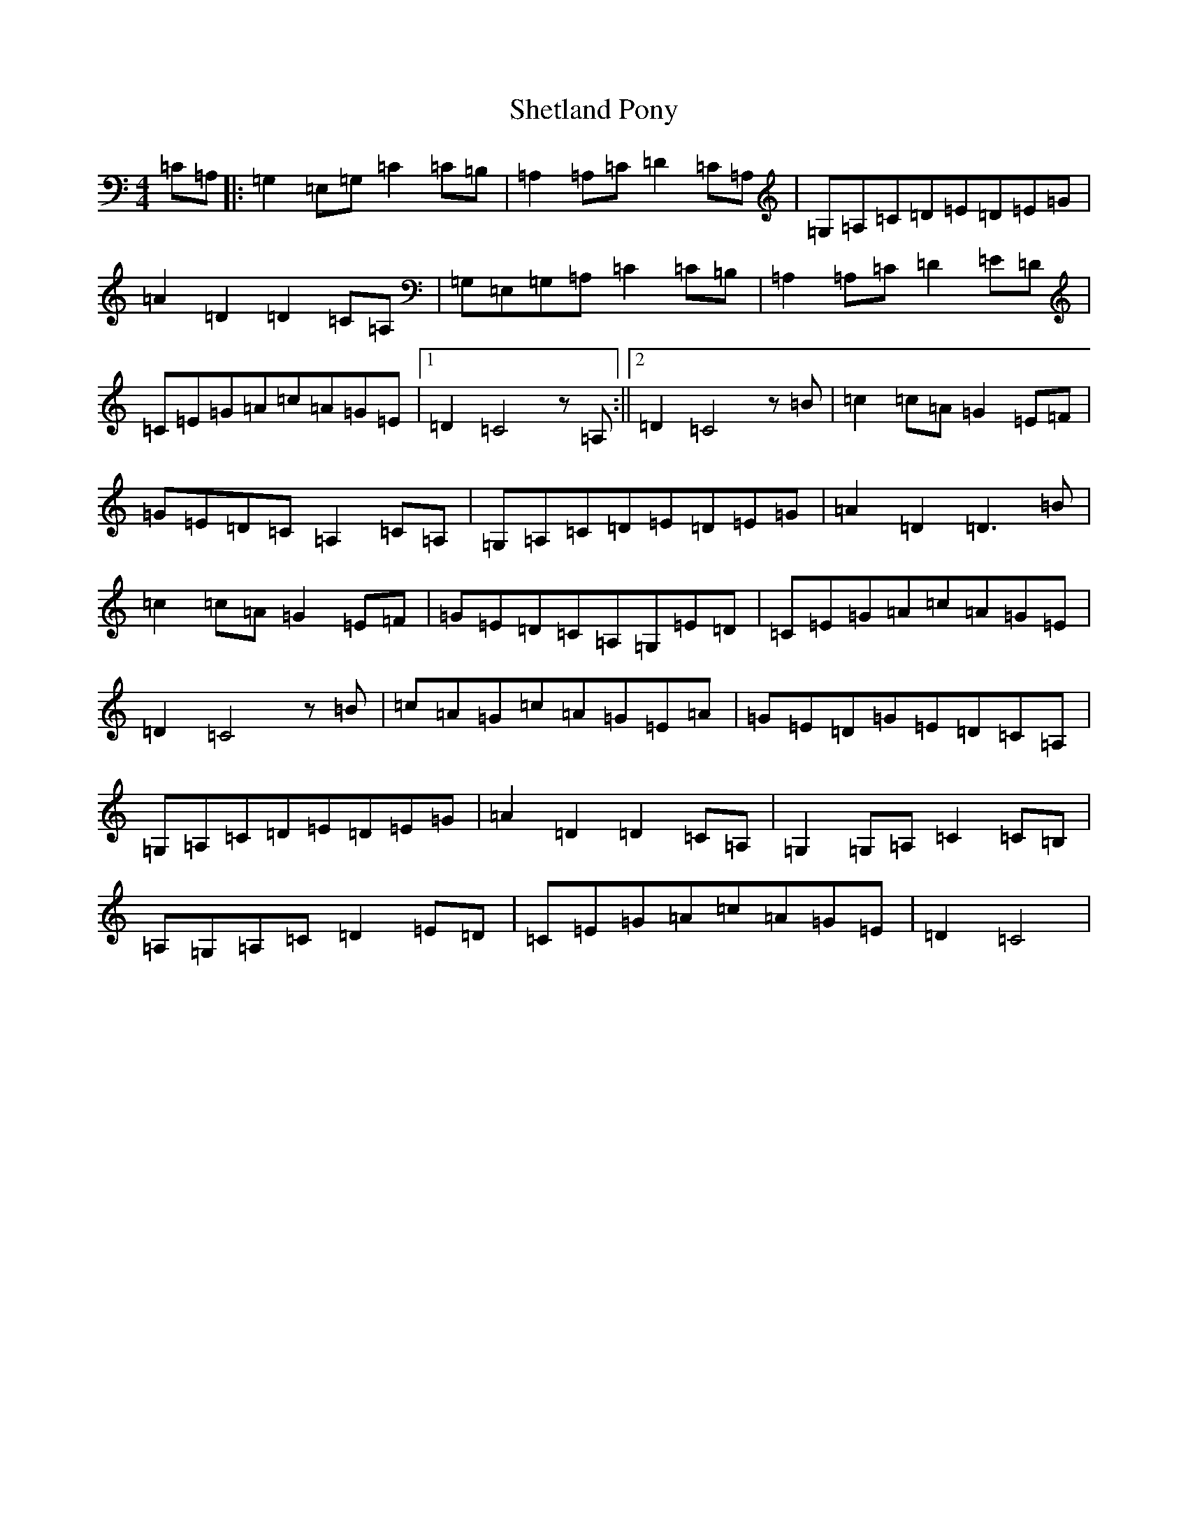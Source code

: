 X: 19323
T: Shetland Pony
S: https://thesession.org/tunes/10349#setting10349
R: reel
M:4/4
L:1/8
K: C Major
=C=A,|:=G,2=E,=G,=C2=C=B,|=A,2=A,=C=D2=C=A,|=G,=A,=C=D=E=D=E=G|=A2=D2=D2=C=A,|=G,=E,=G,=A,=C2=C=B,|=A,2=A,=C=D2=E=D|=C=E=G=A=c=A=G=E|1=D2=C4z=A,:||2=D2=C4z=B|=c2=c=A=G2=E=F|=G=E=D=C=A,2=C=A,|=G,=A,=C=D=E=D=E=G|=A2=D2=D3=B|=c2=c=A=G2=E=F|=G=E=D=C=A,=G,=E=D|=C=E=G=A=c=A=G=E|=D2=C4z=B|=c=A=G=c=A=G=E=A|=G=E=D=G=E=D=C=A,|=G,=A,=C=D=E=D=E=G|=A2=D2=D2=C=A,|=G,2=G,=A,=C2=C=B,|=A,=G,=A,=C=D2=E=D|=C=E=G=A=c=A=G=E|=D2=C4|
